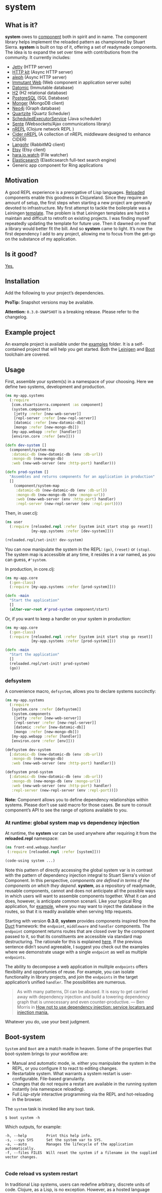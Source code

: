 * system
** What is it?
*system* owes to [[https://github.com/stuartsierra/component][component]] both in spirit and in name. The component library helps implement the reloaded pattern as championed by Stuart Sierra. *system* is built on top of it, offering a set of readymade components. The idea is to expand the set over time with contributions from the community. It currently includes: 

- [[https://github.com/ring-clojure/ring][Jetty]] (HTTP server)
- [[http://http-kit.org/][HTTP kit]] (Async HTTP server)
- [[https://github.com/ztellman/aleph][aleph]] (Async HTTP server)
- [[http://immutant.org/][Immutant Web]] (Web component in application server suite)
- [[http://www.datomic.com/][Datomic]] (Immutable database)
- [[http://www.h2database.com/][H2]] (H2 relational database)
- [[http://www.postgresql.org][PostgreSQL]] (SQL Database)
- [[http://clojuremongodb.info/][Monger]] (MongoDB client)
- [[http://clojureneo4j.info/][Neo4j]] (Graph database)
- [[http://clojurequartz.info/][Quartzite]] (Quartz Scheduler) 
- [[https://docs.oracle.com/javase/7/docs/api/java/util/concurrent/ScheduledExecutorService.html][ScheduledExecutorService]] (Java scheduler)
- [[https://github.com/ptaoussanis/sente][Sente]] (Websockets/Ajax communications library)
- [[https://github.com/clojure/tools.nrepl][nREPL]] (Clojure network REPL )
- [[https://github.com/clojure-emacs/cider-nrepl][Cider nREPL]] (A collection of nREPL middleware designed to enhance CIDER)
- [[http://clojurerabbitmq.info/][Langohr]] (RabbitMQ client)
- [[https://github.com/danielsz/etsy-clojure-api][Etsy]] (Etsy client)
- [[http://docs.caudate.me/hara/#haraiowatch][hara.io.watch]] (File watcher)
- [[https://www.elastic.co/][Elasticsearch]] (Elasticsearch full-text search engine)
- Generic app component for Ring applications 

** Motivation
A good REPL experience is a prerogative of Lisp languages. [[https://github.com/stuartsierra/reloaded][Reloaded]] components enable this goodness in Clojureland. Since they require an amount of setup, the first steps when starting a new project are generally devoted to infrastructure. My first attempt to tackle the boilerplate was a Leiningen [[https://github.com/danielsz/back-end-template][template]]. The problem is that Leiningen templates are hard to maintain and difficult to retrofit on existing projects. I was finding myself repeatedly updating the template for future use. Then it dawned on me that a library would better fit the bill. And so *system* came to light. It’s now the first dependency I add to any project, allowing me to focus from the get-go on the substance of my application.
** Is it good?
[[https://news.ycombinator.com/item?id=3067434][Yes.]]
** Installation
Add the following to your project’s dependencies.

[[http://clojars.org/org.danielsz/system/latest-version.svg]]

*ProTip:* Snapshot versions may be available.

*Attention:* ~0.3.0-SNAPSHOT~ is a breaking release. Please refer to the changelog.

** Example project
An example project is available under the [[https://github.com/danielsz/system/tree/master/examples][examples]] folder. It is a self-contained project that will help you get started. Both the [[https://github.com/danielsz/system/tree/master/examples/leiningen][Leinigen]] and [[https://github.com/danielsz/system/tree/master/examples/boot][Boot]] toolchain are covered. 
** Usage

First, assemble your system(s) in a namespace of your choosing. Here we define two systems, development and production. 
#+BEGIN_SRC clojure
(ns my-app.systems
  (:require 
   [com.stuartsierra.component :as component]
   (system.components 
    [jetty :refer [new-web-server]]
    [repl-server :refer [new-repl-server]]
    [datomic :refer [new-datomic-db]]
    [mongo :refer [new-mongo-db]])
   [my-app.webapp :refer [handler]]
   [environ.core :refer [env]]))

(defn dev-system []
  (component/system-map
   :datomic-db (new-datomic-db (env :db-url))
   :mongo-db (new-mongo-db)
   :web (new-web-server (env :http-port) handler)))

(defn prod-system []
  "Assembles and returns components for an application in production"
  []
    (component/system-map
     :datomic-db (new-datomic-db (env :db-url))
     :mongo-db (new-mongo-db (env :mongo-url))
     :web (new-web-server (env :http-port) handler)
     :repl-server (new-repl-server (env :repl-port))))

#+END_SRC

Then, in user.clj:

#+BEGIN_SRC clojure
(ns user
  (:require [reloaded.repl :refer [system init start stop go reset]]
            [my-app.systems :refer [dev-system]]))

(reloaded.repl/set-init! dev-system)
#+END_SRC
You can now manipulate the system in the REPL: ~(go)~, ~(reset)~ or ~(stop)~. The system map is accessible at any time, it resides in a var named, as you can guess, ~#'system~. 

In production, in core.clj:

#+BEGIN_SRC clojure
(ns my-app.core
  (:gen-class)
  (:require [my-app.systems :refer [prod-system]]))

(defn -main 
  "Start the application"
  []
  (alter-var-root #'prod-system component/start)
#+END_SRC 

Or, if you want to keep a handler on your system in production:

#+BEGIN_SRC clojure
(ns my-app.core
  (:gen-class)
  (:require [reloaded.repl :refer [system init start stop go reset]]
            [my-app.systems :refer [prod-system]]))

(defn -main 
  "Start the application"
  []
  (reloaded.repl/set-init! prod-system)
  (go))
#+END_SRC

*** defsystem

A convenience macro, ~defsystem~, allows you to declare systems succinctly:

#+BEGIN_SRC clojure
(ns my-app.systems
  (:require 
   [system.core :refer [defsystem]]
   (system.components 
    [jetty :refer [new-web-server]]
    [repl-server :refer [new-repl-server]]
    [datomic :refer [new-datomic-db]]
    [mongo :refer [new-mongo-db]])
   [my-app.webapp :refer [handler]]
   [environ.core :refer [env]]))

(defsystem dev-system 
  [:datomic-db (new-datomic-db (env :db-url))
   :mongo-db (new-mongo-db)
   :web (new-web-server (env :http-port) handler)])

(defsystem prod-system 
  [:datomic-db (new-datomic-db (env :db-url))
   :mongo-db (new-mongo-db (env :mongo-url))
   :web (new-web-server (env :http-port) handler)
   :repl-server (new-repl-server (env :repl-port))])

#+END_SRC
*Note:* Component allows you to define dependency relationships within systems. Please don’t use said macro for those cases. Be sure to consult component’s API to see the range of options available to you.

*** At runtime: global system map vs dependency injection

At runtime, the *system* var can be used anywhere after requiring it from the *reloaded.repl* namespace:

#+BEGIN_SRC clojure
(ns front-end.webapp.handler
 (:require [reloaded.repl :refer [system]]))
 
(code-using system ...)
#+END_SRC

Note this pattern of directly accessing the global system var is in contrast with the pattern of dependency injection integral to Stuart Sierra's vision of Component. In this perspective, /components are defined in terms of the components on which they depend/. *system*, as a repository of readymade, reusable components, cannot and does not anticipate all the possible ways in which users will want to assemble components together. What it can and does, however, is anticipate common scenarii. Like your typical Ring application, for [[https://github.com/danielsz/system-dependency-injection][example]], where you may want to inject the database in the routes, so that it is readily available when serving http requests. 

Starting with version *0.3.0*, *system* provides components inspired from the [[https://github.com/weavejester/duct][Duct]] framework: the ~endpoint~, ~middleware~ and ~handler~ components. The ~endpoint~ component returns routes that are closed over by the component passed to it, so that its constituents are accessible via standard map destructuring. The rationale for this is explained [[https://www.booleanknot.com/blog/2015/05/22/structuring-clojure-web-apps.html][here]]. If the previous sentence didn’t sound agreeable, I suggest you check out the examples where we demonstrate usage with a single ~endpoint~ as well as multiple ~endpoints~.
 
The ability to decompose a web application in mulitple ~endpoints~ offers flexibility and opportunies of reuse. For example, you can isolate functionality in library projects, and join the ~endpoints~ in the target application’s unified ~handler~. The possibilities are numerous. 

#+BEGIN_QUOTE
As with many patterns, DI can be abused. It is easy to get carried away with dependency injection and build a towering dependency graph that is unnecessary and even counter-productive. — Ben Morris in [[http://www.ben-morris.com/how-not-to-use-dependency-injection-service-locators-and-injection-mania/][How not to use dependency injection: service locators and injection mania.]]
#+END_QUOTE

Whatever you do, use your best judgment.

** Boot-system
~System~ and ~Boot~ are a match made in heaven. Some of the properties that boot-system brings to your workflow are:

- Manual and automatic mode, ie. either you manipulate the system in the REPL, or you configure it to react to editing changes. 
- Restartable system. What warrants a system restart is user-configurable. File-based granularity.
- Changes that do not require a restart are available in the running system instantly (via namespace reloading).
- Full /Lisp-style/ interactive programming via the REPL and hot-reloading in the browser.

The ~system~ task is invoked like any ~boot~ task. 
#+BEGIN_SRC shell
$ boot system -h
#+END_SRC

Which outputs, for example:

#+BEGIN_SRC shell
-h, --help         Print this help info.
-s, --sys SYS      Set the system var to SYS.
-a, --auto         Manages the lifecycle of the application automatically.
-f, --files FILES  Will reset the system if a filename in the supplied vector changes.

#+END_SRC

*** Code reload vs system restart

In traditional Lisp systems, users can redefine arbitrary, discrete units of code. Clojure, as a Lisp, is no exception. However, as a hosted language with many advanced dynamic features, code reloading has many [[https://github.com/clojure/tools.namespace#reloading-code-motivation][pitfalls]]. ~tools.namespace~ is what fixes this, but ultimately, reloaded code will not agree with runtime state, and the system will need a full restart. This is  where ~component~ fits in. (Note that both libraries were authored by Stuart Sierra). 

It is important to understand that code reloading and system restarts are orthogonal—both are desirable properties in a programming environment. A full restart is a blunt tool. No need to restart the database just because a helper function was modified. 

We *don’t want* to restart the system with *every* code change. Ideally, we want to only reload the code that has changed, and occasionally restart (when necessary).

~boot-system~ gives you finegrained tuning over system restarts vs code reload. Each time you change a file, ~boot-system~ will reload your code. Filenames that appear in the ~files~ vector will trigger a full restart. Typically, that vector will be small, as most modifications do not warrant a full restart. An example of when you would want a full restart is when you change a protocol; you may want to recreate all instances of the record implementing that protocol. In short, everytime you want to start again with fresh global/runtime state.

In summary, when you instruct ~boot-system~ to manage your application lifecycle (with the ~auto~ option), either one of those two things will happen after you change a source file: 
- ~refresh~ will first unload all affected namespaces (to remove old definitions) before reloading them in dependency order.
- ~reset~ will restart the system if that file was defined in the ~files~ vector.

Note: implementation details are not final. This is a work in progress (0.3.0-SNAPSHOT)

*** The Holy Grail

With ~system~, you can enjoy a true Lisp environment where code is always live (*live coding*). A [[https://github.com/danielsz/holygrail][tutorial]] is available in a separate repository.

*** Leiningen

If you are using Leiningen, we recommend [[https://github.com/bhauman/lein-figwheel][Figwheel]] to address browser-side hot-reloading concerns.

** The Reloaded pattern
Here are a couple of links that are sure to shed more light on the motivations of the reloaded workflow.

*** The canonical reference:
[[http://thinkrelevance.com/blog/2013/06/04/clojure-workflow-reloaded][My Clojure Workflow, Reloaded]]

*** Interactive programming
I gave a talk at several Clojure user groups (Belgium, Spain, Israel). BeClojure did a great job at recording it and making it available on Youtube. Mattias Buelens also produced a very nice [[http://mattiasbuelens.github.io/interactiveprogrammingtalk/interactiveprogramming.html][interactive UI]] for the BeClojure talk.

#+HTML: <a href="http://www.youtube.com/watch?feature=player_embedded&v=50vU6rp2jyA" target="_blank"><img src="http://img.youtube.com/vi/50vU6rp2jyA/0.jpg" alt="Interactive programming" width="560" height="315" border="10" /></a>

*** Additional references
And more references touching on the topic.
- [[http://www.infoq.com/presentations/Clojure-Large-scale-patterns-techniques][Clojure in the Large]]
- [[http://martintrojer.github.io/clojure/2013/09/07/retrofitting-the-reloaded-pattern-into-clojure-projects/][Retrofitting the Reloaded pattern into Clojure projects]]
- [[http://software-ninja-ninja.blogspot.co.il/2014/04/5-faces-of-dependency-injection-in.html][5 faces of dependency injection in Clojure]]
- [[https://github.com/weavejester/reloaded.repl][REPL functions to support the reloaded workflow]]

** Compatibility
There is a host of components libraries in the Clojure ecosystem, each with its own take, its own philosophy. For example:

- [[https://github.com/juxt/modular][modular]]
- [[https://github.com/palletops/leaven][leaven]] and [[https://github.com/palletops/bakery][bakery]]
- [[https://github.com/james-henderson/yoyo][yoyo]]
- [[http://docs.caudate.me/hara/#haracomponent][hara.component]]
- [[https://github.com/tolitius/mount][mount]]

Navigating this space can be difficult or overwhelming. Due to the nature of Open Source Software, it is unlikely to see any kind of standardization taking place. Let’s embrace the diversity instead, and emphasize the *compatibility* of components. As long as a component adheres to Stuart Sierra’s Lifecycle protocol, you can import it in your ~systems~ namespace and refer to it as any other native ~system~ component. 

*** Choosing

To help choose if ~system~ is right for you, here are a couple of tips. Take a component for an often used dependency (a web server, for example, or a database), and compare their source code. The ~system~ library puts an emphasis on two properties: 

- minimalism: ~system~ provides a way to instantiate components that fulfill the Licecycle protocol (~start~ and ~stop~). Nothing more, nothing less. 
- Interactive programming: ~system~ is best used in a Lispy, interactive workflow, hence its deep integration with boot.


** Contributing
Please fork and issue a pull request to add more components. Please don't forget to include tests. You can refer to the existing ones to get started.
** Credits
I wish to thank [[https://github.com/stuartsierra][Stuart Sierra]] for the pioneering and guidance. Special thanks to [[https://github.com/weavejester][James Reeves]] for the [[https://github.com/weavejester/reloaded.repl][reloaded.rep]]l library and general inspiration. Thanks to [[https://github.com/ptaoussanis][Peter Taoussanis]], the friendly OSS contributor, who helped to ‘componentize’ [[https://github.com/ptaoussanis/sente][sente]], an amazing library on its own right.
** License
Distributed under the [[http://opensource.org/licenses/eclipse-1.0.php][Eclipse Public License]], the same as Clojure.
